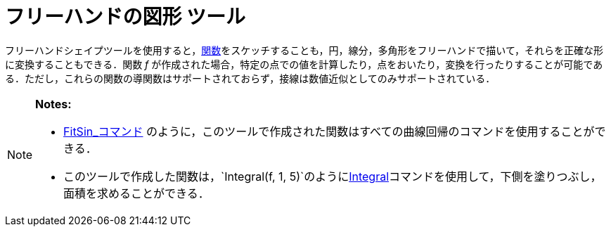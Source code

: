 = フリーハンドの図形 ツール
ifdef::env-github[:imagesdir: /ja/modules/ROOT/assets/images]

フリーハンドシェイプツールを使用すると，xref:/関数.adoc[関数]をスケッチすることも，円，線分，多角形をフリーハンドで描いて，それらを正確な形に変換することもできる．関数
_f_
が作成された場合，特定の点での値を計算したり，点をおいたり，変換を行ったりすることが可能である．ただし，これらの関数の導関数はサポートされておらず，接線は数値近似としてのみサポートされている．

[NOTE]
====

*Notes:*

* xref:/commands/FitSin.adoc[FitSin_コマンド]
のように，このツールで作成された関数はすべての曲線回帰のコマンドを使用することができる．
* このツールで作成した関数は，`++Integral(f, 1, 5)++`のようにxref:/commands/Integral.adoc[Integral]コマンドを使用して，下側を塗りつぶし，面積を求めることができる．

====

